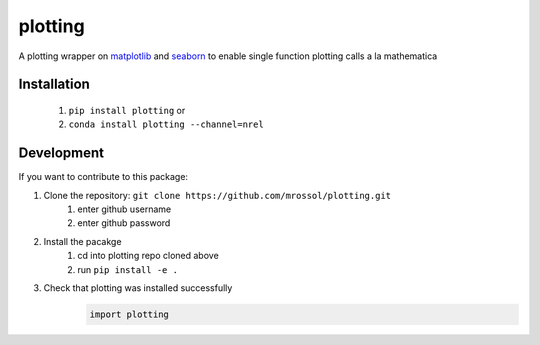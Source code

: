 ********
plotting
********

.. image:: https://github.com/mrossol/plotting/workflows/Documentation/badge.svg
    :target: https://mrossol.github.io/plotting/

.. image:: https://img.shields.io/pypi/pyversions/plotting.svg
    :target: https://pypi.org/project/plotting/

.. image:: https://badge.fury.io/py/plotting.svg
    :target: https://badge.fury.io/py/plotting

.. image:: https://anaconda.org/mrossol/plotting/badges/version.svg
    :target: https://anaconda.org/mrossol/plotting

.. image:: https://anaconda.org/mrossol/plotting/badges/license.svg
    :target: https://anaconda.org/mrossol/plotting

A plotting wrapper on `matplotlib <https://matplotlib.org/index.html>`_ and `seaborn <https://seaborn.pydata.org/>`_ to enable single function plotting calls a la mathematica

.. inclusion-intro

Installation
==============

    1) ``pip install plotting`` or
    2) ``conda install plotting --channel=nrel``

Development
============

If you want to contribute to this package:

1. Clone the repository: ``git clone https://github.com/mrossol/plotting.git``
    1) enter github username
    2) enter github password

2. Install the pacakge
    1) cd into plotting repo cloned above
    2) run ``pip install -e .``

3. Check that plotting was installed successfully
    .. code-block:: python

        import plotting
